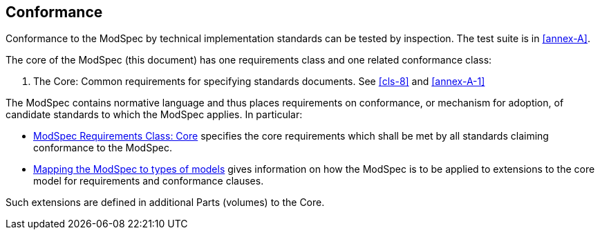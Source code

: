 [[cls-2]]
== Conformance

Conformance to the ModSpec by technical implementation standards 
can be tested by inspection. The test suite is in <<annex-A>>.

The core of the ModSpec (this document) has one requirements class and one related conformance class:

. The Core: Common requirements for specifying standards documents. See <<cls-8>> and <<annex-A-1>>

The ModSpec contains normative language and thus places requirements on
conformance, or mechanism for adoption, of candidate standards to which the ModSpec
applies. In particular:

* <<cls-8,ModSpec Requirements Class: Core>> specifies the core requirements which shall be met by all 
standards claiming conformance to the ModSpec.
* <<cls-9,Mapping the ModSpec to types of models>> gives information on how the ModSpec is to be applied to extensions to the core model for requirements and
conformance clauses.

Such extensions are defined in additional Parts (volumes) to the Core.
